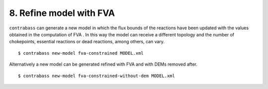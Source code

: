 
8. Refine model with FVA
====================================

``contrabass`` can generate a new model in which the flux bounds of the reactions have been updated with the values obtained in the computation of FVA .
In this way the model can receive a different topology and the number of chokepoints, essential reactions or dead reactions, among others, can vary.


::

    $ contrabass new-model fva-constrained MODEL.xml


Alternatively a new model can be generated refined with FVA and with DEMs removed after.

::

    $ contrabass new-model fva-constrained-without-dem MODEL.xml

